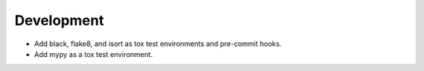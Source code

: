 Development
-----------

*   Add black, flake8, and isort as tox test environments and pre-commit hooks.
*   Add mypy as a tox test environment.
